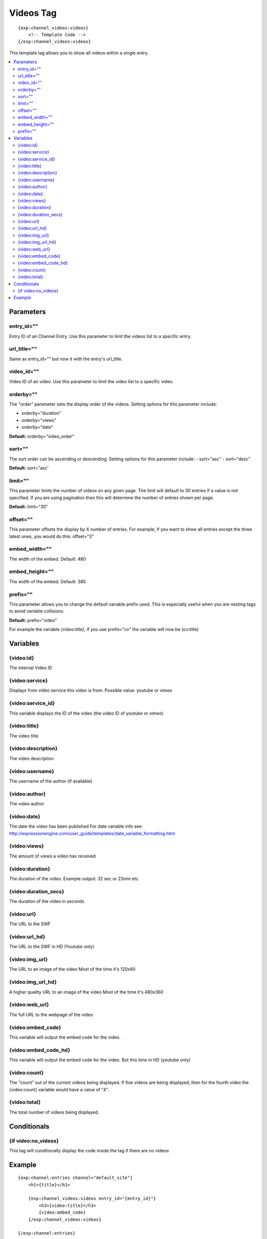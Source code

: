 ############
Videos Tag
############
::

  {exp:channel_videos:videos}
      <!-- Template Code -->
  {/exp:channel_videos:videos}

This template tag allows you to show all videos within a single entry.

.. contents::
  :local:

***********************
Parameters
***********************

entry_id=""
==============
Entry ID of an Channel Entry. Use this parameter to limit the videos list to a specific entry.

url_title=""
==============
Same as entry_id="" but now it with the entry's url_title.

video_id=""
============
Video ID of an video. Use this parameter to limit the video list to a specific video.

orderby=""
=============
The "order" parameter sets the display order of the videos. Setting options for this parameter include:

-  orderby="duration"
-  orderby="views"
-  orderby="date"

**Default:** orderby="video_order"

sort=""
=============
The sort order can be ascending or descending. Setting options for this parameter include:
- sort="asc"
- sort="desc"

**Default:** sort="asc'

limit=""
=========
This parameter limits the number of videos on any given page. The limit will default to 30 entries if a value is not specified. If you are using pagination then this will determine the number of entries shown per page.

**Default:** limit="30"

offset=""
=============
This parameter offsets the display by X number of entries. For example, if you want to show all entries except the three latest ones, you would do this: offset="3"

embed_width=""
===============
The width of the embed. Default: 480

embed_height=""
================
The width of the embed. Default: 385

prefix=""
=============
This parameter allows you to change the default variable prefix used. This is especially useful when you are nesting tags to avoid variable collisions.

**Default:** prefix="video"

For example the variable `{video:title}`, if you use prefix="cv" the variable will now be {cv:title}

**********************
Variables
**********************

{video:id}
=================
The internal Video ID

{video:service}
=================
Displays from video service this video is from.
Possible value: youtube or vimeo

{video:service_id}
===================
This variable displays the ID of the video (the video ID of youtube or vimeo)

{video:title}
=================
The video title

{video:description}
====================
The video description

{video:username}
=================
The username of the author (if available)

{video:author}
=================
The video author

{video:date} 
=======================
The date the video has been published
For date variable info see: http://expressionengine.com/user_guide/templates/date_variable_formatting.html

{video:views}
=================
The amount of views a video has received

{video:duration}
=================
The duration of the video.
Example output: 32 sec or 23min etc

{video:duration_secs}
========================
The duration of the video in seconds

{video:url}
=================
The URL to the SWF

{video:url_hd}
=================
The URL to the SWF in HD (Youtube only)

{video:img_url}
=================
The URL to an image of the video
Most of the time it's 120x90

{video:img_url_hd}
====================
A higher quality URL to an image of the video
Most of the time it's 480x360

{video:web_url}
=================
The full URL to the webpage of the video

{video:embed_code}
====================
This variable will output the embed code for the video.

{video:embed_code_hd}
=======================
This variable will output the embed code for the video.
But this time in HD (youtube only)

{video:count}
=================
The "count" out of the current videos being displayed. If five videos are being displayed, then for the fourth video the {video:count} variable would have a value of "4".

{video:total}
=================
The total number of videos being displayed.

****************************
Conditionals
****************************

{if video:no_videos}
=====================
This tag will conditionally display the code inside the tag if there are no videos


**********************
Example
**********************
::

	{exp:channel:entries channel="default_site"}
	    <h1>{title}</h1>   
	     
	    {exp:channel_videos:videos entry_id="{entry_id}"}
	        <h3>{video:title}</h3>
	        {video:embed_code}
	    {/exp:channel_videos:videos}
	    
	{/exp:channel:entries}